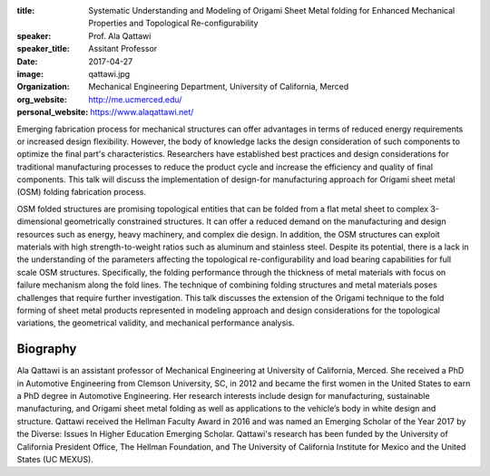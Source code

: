 :title: Systematic Understanding and Modeling of Origami Sheet Metal folding
        for Enhanced Mechanical Properties and Topological Re-configurability
:speaker: Prof. Ala Qattawi
:speaker_title: Assitant Professor
:date: 2017-04-27
:image: qattawi.jpg
:organization: Mechanical Engineering Department, University of California, Merced
:org_website: http://me.ucmerced.edu/
:personal_website: https://www.alaqattawi.net/

Emerging fabrication process for mechanical structures can offer advantages in
terms of reduced energy requirements or increased design flexibility. However,
the body of knowledge lacks the design consideration of such components to
optimize the final part's characteristics. Researchers have established best
practices and design considerations for traditional manufacturing processes to
reduce the product cycle and increase the efficiency and quality of final
components. This talk will discuss the implementation of design-for
manufacturing approach for Origami sheet metal (OSM) folding fabrication
process.

OSM folded structures are promising topological entities that can be folded
from a flat metal sheet to complex 3-dimensional geometrically constrained
structures. It can offer a reduced demand on the manufacturing and design
resources such as energy, heavy machinery, and complex die design. In addition,
the OSM structures can exploit materials with high strength-to-weight ratios
such as aluminum and stainless steel. Despite its potential, there is a lack in
the understanding of the parameters affecting the topological
re-configurability and load bearing capabilities for full scale OSM structures.
Specifically, the folding performance through the thickness of metal materials
with focus on failure mechanism along the fold lines. The technique of
combining folding structures and metal materials poses challenges that require
further investigation. This talk discusses the extension of the Origami
technique to the fold forming of sheet metal products represented in modeling
approach and design considerations for the topological variations, the
geometrical validity, and mechanical performance analysis.

Biography
=========

Ala Qattawi is an assistant professor of Mechanical Engineering at University
of California, Merced. She received a PhD in Automotive Engineering from
Clemson University, SC, in 2012 and became the first women in the United States
to earn a PhD degree in Automotive Engineering. Her research interests include
design for manufacturing, sustainable manufacturing, and Origami  sheet metal
folding as well as applications to the vehicle’s body in white design and
structure. Qattawi received the Hellman Faculty Award in 2016 and was named an
Emerging Scholar of the Year 2017 by the Diverse: Issues In Higher Education
Emerging Scholar. Qattawi's research has been funded by the University of
California President Office, The Hellman Foundation, and The University of
California Institute for Mexico and the United States (UC MEXUS).

